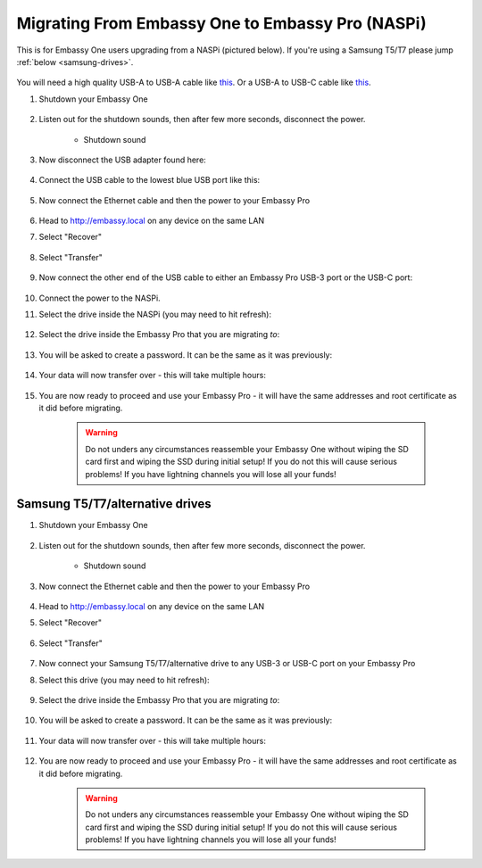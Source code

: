 .. _upgrade-pro:

=================================================
Migrating From Embassy One to Embassy Pro (NASPi)
=================================================

This is for Embassy One users upgrading from a NASPi (pictured below). If you're using a Samsung T5/T7 please jump :ref:`below <samsung-drives>`.

    .. figure:: /_static/images/hardware-pics/embassy-one.png
        :width: 60%

You will need a high quality USB-A to USB-A cable like `this <https://www.amazon.com/UGREEN-Transfer-Enclosures-Printers-Cameras/dp/B00P0E3954/?th=1>`_. Or a USB-A to USB-C cable like `this <https://www.amazon.com/AmazonBasics-Type-C-USB-Male-Cable/dp/B01GGKYKQM/?th=1>`_.

#. Shutdown your Embassy One 

    .. figure:: /_static/images/walkthrough/shutdown.png
        :width: 60%

#. Listen out for the shutdown sounds, then after few more seconds, disconnect the power.

    .. raw:: HTML

      <audio controls>
        <source src="/_static/sounds/SHUTDOWN.mp3" type="audio/mpeg">
        Your browser does not support the audio element.
      </audio>

    * Shutdown sound

#. Now disconnect the USB adapter found here:

    .. figure:: /_static/images/hardware-pics/naspi-jameson-loop2.png
        :width: 60%

#. Connect the USB cable to the lowest blue USB port like this:

    .. figure:: /_static/images/hardware-pics/usb-into-naspi-edited.jpg
        :width: 60%

#. Now connect the Ethernet cable and then the power to your Embassy Pro

    .. figure:: /_static/images/hardware-pics/pro-all.jpg
        :width: 60%

#. Head to http://embassy.local on any device on the same LAN

#. Select "Recover"

   .. figure:: /_static/images/setup/screen0-startfresh_or_recover.png
      :width: 60%

#. Select "Transfer"

   .. figure:: /_static/images/setup/transfer.png
      :width: 60%

#. Now connect the other end of the USB cable to either an Embassy Pro USB-3 port or the USB-C port:

    .. figure:: /_static/images/hardware-pics/pro-all-highlighted.jpg
       :width: 60%

#. Connect the power to the NASPi.

#. Select the drive inside the NASPi (you may need to hit refresh):

    .. figure:: /_static/images/setup/transfer-from.png
       :width: 60%

#. Select the drive inside the Embassy Pro that you are migrating *to*:

    .. figure:: /_static/images/setup/transfer-to.png
       :width: 60%

#. You will be asked to create a password. It can be the same as it was previously:

    .. figure:: /_static/images/setup/screen5-set_password.png
        :width: 60%

#. Your data will now transfer over - this will take multiple hours:

    .. figure:: /_static/images/setup/screen6-storage_initialize.jpg
        :width: 60%

#. You are now ready to proceed and use your Embassy Pro - it will have the same addresses and root certificate as it did before migrating.

    .. figure:: /_static/images/setup/screen7-startfresh_complete.jpg
        :width: 60%

    .. warning:: Do not unders any circumstances reassemble your Embassy One without wiping the SD card first and wiping the SSD during initial setup! If you do not this will cause serious problems! If you have lightning channels you will lose all your funds!

.. _samsung-drives:

Samsung T5/T7/alternative drives
================================

#. Shutdown your Embassy One 

    .. figure:: /_static/images/walkthrough/shutdown.png
        :width: 60%

#. Listen out for the shutdown sounds, then after few more seconds, disconnect the power.

    .. raw:: HTML

      <audio controls>
        <source src="/_static/sounds/SHUTDOWN.mp3" type="audio/mpeg">
        Your browser does not support the audio element.
      </audio>

    * Shutdown sound

#. Now connect the Ethernet cable and then the power to your Embassy Pro

    .. figure:: /_static/images/hardware-pics/pro-all.jpg
        :width: 60%

#. Head to http://embassy.local on any device on the same LAN

#. Select "Recover"

   .. figure:: /_static/images/setup/screen0-startfresh_or_recover.png
      :width: 60%

#. Select "Transfer"

   .. figure:: /_static/images/setup/transfer.png
      :width: 60%

#. Now connect your Samsung T5/T7/alternative drive to any USB-3 or USB-C port on your Embassy Pro

#. Select this drive (you may need to hit refresh):

    .. figure:: /_static/images/setup/transfer-from.png
       :width: 60%

#. Select the drive inside the Embassy Pro that you are migrating *to*:

    .. figure:: /_static/images/setup/transfer-to.png
       :width: 60%

#. You will be asked to create a password. It can be the same as it was previously:

    .. figure:: /_static/images/setup/screen5-set_password.png
        :width: 60%

#. Your data will now transfer over - this will take multiple hours:

    .. figure:: /_static/images/setup/screen6-storage_initialize.jpg
        :width: 60%

#. You are now ready to proceed and use your Embassy Pro - it will have the same addresses and root certificate as it did before migrating.

    .. figure:: /_static/images/setup/screen7-startfresh_complete.jpg
        :width: 60%

    .. warning:: Do not unders any circumstances reassemble your Embassy One without wiping the SD card first and wiping the SSD during initial setup! If you do not this will cause serious problems! If you have lightning channels you will lose all your funds!